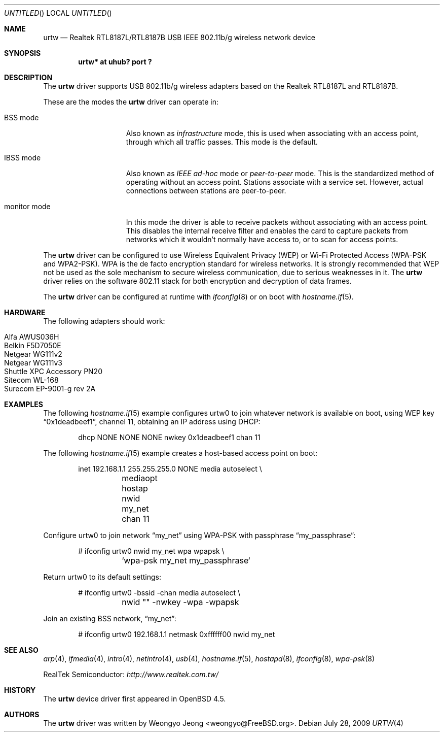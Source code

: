 .\" $OpenBSD: urtw.4,v 1.7 2009/07/28 15:53:09 martynas Exp $
.\"
.\" Copyright (c) 2008 Weongyo Jeong <weongyo@FreeBSD.org>
.\"
.\" Permission to use, copy, modify, and distribute this software for any
.\" purpose with or without fee is hereby granted, provided that the above
.\" copyright notice and this permission notice appear in all copies.
.\"
.\" THE SOFTWARE IS PROVIDED "AS IS" AND THE AUTHOR DISCLAIMS ALL WARRANTIES
.\" WITH REGARD TO THIS SOFTWARE INCLUDING ALL IMPLIED WARRANTIES OF
.\" MERCHANTABILITY AND FITNESS. IN NO EVENT SHALL THE AUTHOR BE LIABLE FOR
.\" ANY SPECIAL, DIRECT, INDIRECT, OR CONSEQUENTIAL DAMAGES OR ANY DAMAGES
.\" WHATSOEVER RESULTING FROM LOSS OF USE, DATA OR PROFITS, WHETHER IN AN
.\" ACTION OF CONTRACT, NEGLIGENCE OR OTHER TORTIOUS ACTION, ARISING OUT OF
.\" OR IN CONNECTION WITH THE USE OR PERFORMANCE OF THIS SOFTWARE.
.\"
.Dd $Mdocdate: July 28 2009 $
.Os
.Dt URTW 4
.Sh NAME
.Nm urtw
.Nd Realtek RTL8187L/RTL8187B USB IEEE 802.11b/g wireless network device
.Sh SYNOPSIS
.Cd "urtw* at uhub? port ?"
.Sh DESCRIPTION
The
.Nm
driver supports USB 802.11b/g wireless adapters based on the
Realtek RTL8187L and RTL8187B.
.Pp
These are the modes the
.Nm
driver can operate in:
.Bl -tag -width "IBSS-masterXX"
.It BSS mode
Also known as
.Em infrastructure
mode, this is used when associating with an access point, through
which all traffic passes.
This mode is the default.
.It IBSS mode
Also known as
.Em IEEE ad-hoc
mode or
.Em peer-to-peer
mode.
This is the standardized method of operating without an access point.
Stations associate with a service set.
However, actual connections between stations are peer-to-peer.
.It monitor mode
In this mode the driver is able to receive packets without
associating with an access point.
This disables the internal receive filter and enables the card to
capture packets from networks which it wouldn't normally have access to,
or to scan for access points.
.El
.Pp
The
.Nm
driver can be configured to use
Wireless Equivalent Privacy (WEP) or
Wi-Fi Protected Access (WPA-PSK and WPA2-PSK).
WPA is the de facto encryption standard for wireless networks.
It is strongly recommended that WEP
not be used as the sole mechanism
to secure wireless communication,
due to serious weaknesses in it.
The
.Nm
driver relies on the software 802.11 stack for both encryption and decryption
of data frames.
.Pp
The
.Nm
driver can be configured at runtime with
.Xr ifconfig 8
or on boot with
.Xr hostname.if 5 .
.Sh HARDWARE
The following adapters should work:
.Pp
.Bl -tag -width Ds -offset indent -compact
.It Alfa AWUS036H
.It Belkin F5D7050E
.It Netgear WG111v2
.It Netgear WG111v3
.It Shuttle XPC Accessory PN20
.It Sitecom WL-168
.It Surecom EP-9001-g rev 2A
.El
.Sh EXAMPLES
The following
.Xr hostname.if 5
example configures urtw0 to join whatever network is available on boot,
using WEP key
.Dq 0x1deadbeef1 ,
channel 11, obtaining an IP address using DHCP:
.Bd -literal -offset indent
dhcp NONE NONE NONE nwkey 0x1deadbeef1 chan 11
.Ed
.Pp
The following
.Xr hostname.if 5
example creates a host-based access point on boot:
.Bd -literal -offset indent
inet 192.168.1.1 255.255.255.0 NONE media autoselect \e
	mediaopt hostap nwid my_net chan 11
.Ed
.Pp
Configure urtw0 to join network
.Dq my_net
using WPA-PSK with passphrase
.Dq my_passphrase :
.Bd -literal -offset indent
# ifconfig urtw0 nwid my_net wpa wpapsk \e
	`wpa-psk my_net my_passphrase`
.Ed
.Pp
Return urtw0 to its default settings:
.Bd -literal -offset indent
# ifconfig urtw0 -bssid -chan media autoselect \e
	nwid "" -nwkey -wpa -wpapsk
.Ed
.Pp
Join an existing BSS network,
.Dq my_net :
.Bd -literal -offset indent
# ifconfig urtw0 192.168.1.1 netmask 0xffffff00 nwid my_net
.Ed
.Sh SEE ALSO
.Xr arp 4 ,
.Xr ifmedia 4 ,
.Xr intro 4 ,
.Xr netintro 4 ,
.Xr usb 4 ,
.Xr hostname.if 5 ,
.Xr hostapd 8 ,
.Xr ifconfig 8 ,
.Xr wpa-psk 8
.Pp
RealTek Semiconductor:
.Pa http://www.realtek.com.tw/
.Sh HISTORY
The
.Nm
device driver first appeared in
.Ox 4.5 .
.Sh AUTHORS
The
.Nm
driver was written by
.An Weongyo Jeong Aq weongyo@FreeBSD.org .

